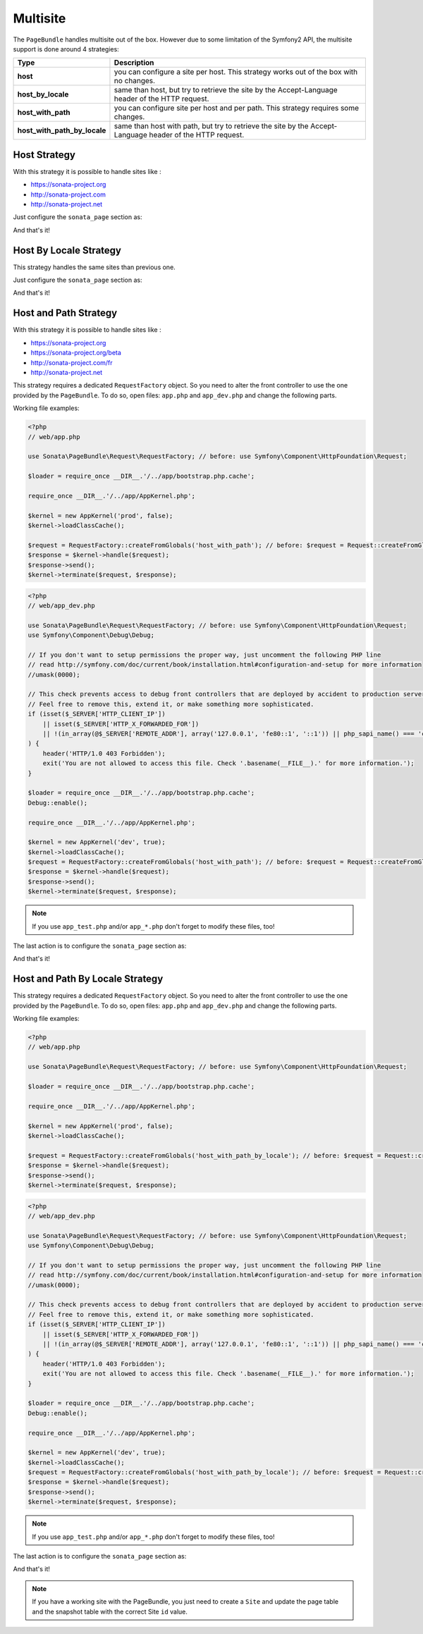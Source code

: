 Multisite
=========

The ``PageBundle`` handles multisite out of the box. However due to some
limitation of the Symfony2 API, the multisite support is done around 4 strategies:

============================    ==========================================================================================================
Type                            Description
============================    ==========================================================================================================
**host**                        you can configure a site per host. This strategy works out of the box with no changes.
**host_by_locale**              same than host, but try to retrieve the site by the Accept-Language header of the HTTP request.
**host_with_path**              you can configure site per host and per path. This strategy requires some changes.
**host_with_path_by_locale**    same than host with path, but try to retrieve the site by the Accept-Language header of the HTTP request.
============================    ==========================================================================================================

Host Strategy
-------------

With this strategy it is possible to handle sites like :

* https://sonata-project.org
* http://sonata-project.com
* http://sonata-project.net

Just configure the ``sonata_page`` section as:

.. configuration-block::

    .. code-block:: yaml

        # app/config/config.yml

        sonata_page:
            multisite: host

And that's it!

Host By Locale Strategy
-----------------------

This strategy handles the same sites than previous one.

Just configure the ``sonata_page`` section as:

.. configuration-block::

    .. code-block:: yaml

        # app/config/config.yml

        sonata_page:
            multisite: host_by_locale

And that's it!

Host and Path Strategy
----------------------

With this strategy it is possible to handle sites like :

* https://sonata-project.org
* https://sonata-project.org/beta
* http://sonata-project.com/fr
* http://sonata-project.net

This strategy requires a dedicated ``RequestFactory`` object. So you need to alter the
front controller to use the one provided by the ``PageBundle``. To do so, open
files: ``app.php`` and ``app_dev.php`` and change the following parts.

Working file examples:

.. code-block:: php

    <?php
    // web/app.php

    use Sonata\PageBundle\Request\RequestFactory; // before: use Symfony\Component\HttpFoundation\Request;

    $loader = require_once __DIR__.'/../app/bootstrap.php.cache';

    require_once __DIR__.'/../app/AppKernel.php';

    $kernel = new AppKernel('prod', false);
    $kernel->loadClassCache();

    $request = RequestFactory::createFromGlobals('host_with_path'); // before: $request = Request::createFromGlobals();
    $response = $kernel->handle($request);
    $response->send();
    $kernel->terminate($request, $response);

.. code-block:: php

    <?php
    // web/app_dev.php

    use Sonata\PageBundle\Request\RequestFactory; // before: use Symfony\Component\HttpFoundation\Request;
    use Symfony\Component\Debug\Debug;

    // If you don't want to setup permissions the proper way, just uncomment the following PHP line
    // read http://symfony.com/doc/current/book/installation.html#configuration-and-setup for more information
    //umask(0000);

    // This check prevents access to debug front controllers that are deployed by accident to production servers.
    // Feel free to remove this, extend it, or make something more sophisticated.
    if (isset($_SERVER['HTTP_CLIENT_IP'])
        || isset($_SERVER['HTTP_X_FORWARDED_FOR'])
        || !(in_array(@$_SERVER['REMOTE_ADDR'], array('127.0.0.1', 'fe80::1', '::1')) || php_sapi_name() === 'cli-server')
    ) {
        header('HTTP/1.0 403 Forbidden');
        exit('You are not allowed to access this file. Check '.basename(__FILE__).' for more information.');
    }

    $loader = require_once __DIR__.'/../app/bootstrap.php.cache';
    Debug::enable();

    require_once __DIR__.'/../app/AppKernel.php';

    $kernel = new AppKernel('dev', true);
    $kernel->loadClassCache();
    $request = RequestFactory::createFromGlobals('host_with_path'); // before: $request = Request::createFromGlobals();
    $response = $kernel->handle($request);
    $response->send();
    $kernel->terminate($request, $response);

.. note::

    If you use ``app_test.php`` and/or ``app_*.php`` don't forget to modify these files, too!

The last action is to configure the ``sonata_page`` section as:

.. configuration-block::

    .. code-block:: yaml

        # app/config/config.yml

        sonata_page:
            multisite: host_with_path

And that's it!

Host and Path By Locale Strategy
--------------------------------

This strategy requires a dedicated ``RequestFactory`` object. So you need to alter the
front controller to use the one provided by the ``PageBundle``. To do so, open
files: ``app.php`` and ``app_dev.php`` and change the following parts.

Working file examples:

.. code-block:: php

    <?php
    // web/app.php

    use Sonata\PageBundle\Request\RequestFactory; // before: use Symfony\Component\HttpFoundation\Request;

    $loader = require_once __DIR__.'/../app/bootstrap.php.cache';

    require_once __DIR__.'/../app/AppKernel.php';

    $kernel = new AppKernel('prod', false);
    $kernel->loadClassCache();

    $request = RequestFactory::createFromGlobals('host_with_path_by_locale'); // before: $request = Request::createFromGlobals();
    $response = $kernel->handle($request);
    $response->send();
    $kernel->terminate($request, $response);

.. code-block:: php

    <?php
    // web/app_dev.php

    use Sonata\PageBundle\Request\RequestFactory; // before: use Symfony\Component\HttpFoundation\Request;
    use Symfony\Component\Debug\Debug;

    // If you don't want to setup permissions the proper way, just uncomment the following PHP line
    // read http://symfony.com/doc/current/book/installation.html#configuration-and-setup for more information
    //umask(0000);

    // This check prevents access to debug front controllers that are deployed by accident to production servers.
    // Feel free to remove this, extend it, or make something more sophisticated.
    if (isset($_SERVER['HTTP_CLIENT_IP'])
        || isset($_SERVER['HTTP_X_FORWARDED_FOR'])
        || !(in_array(@$_SERVER['REMOTE_ADDR'], array('127.0.0.1', 'fe80::1', '::1')) || php_sapi_name() === 'cli-server')
    ) {
        header('HTTP/1.0 403 Forbidden');
        exit('You are not allowed to access this file. Check '.basename(__FILE__).' for more information.');
    }

    $loader = require_once __DIR__.'/../app/bootstrap.php.cache';
    Debug::enable();

    require_once __DIR__.'/../app/AppKernel.php';

    $kernel = new AppKernel('dev', true);
    $kernel->loadClassCache();
    $request = RequestFactory::createFromGlobals('host_with_path_by_locale'); // before: $request = Request::createFromGlobals();
    $response = $kernel->handle($request);
    $response->send();
    $kernel->terminate($request, $response);

.. note::

    If you use ``app_test.php`` and/or ``app_*.php`` don't forget to modify these files, too!

The last action is to configure the ``sonata_page`` section as:

.. configuration-block::

    .. code-block:: yaml

        # app/config/config.yml

        sonata_page:
            multisite: host_with_path_by_locale

And that's it!

.. note::

    If you have a working site with the PageBundle, you just need to create a
    ``Site`` and update the page table and the snapshot table with the correct
    Site ``id`` value.
